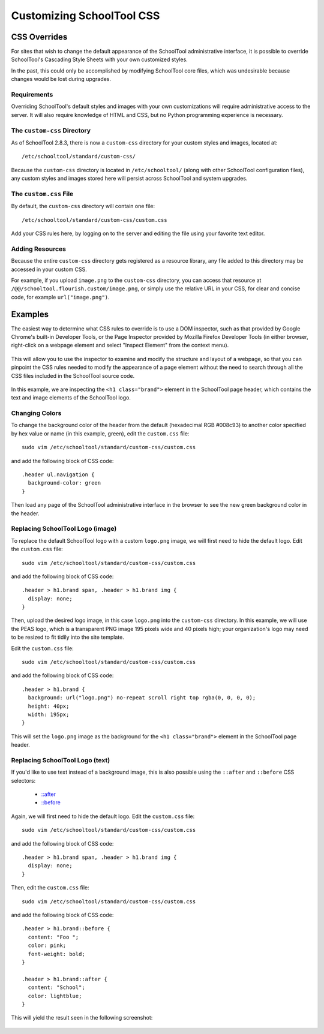 Customizing SchoolTool CSS
==========================

CSS Overrides
-------------

For sites that wish to change the default appearance of the SchoolTool
administrative interface, it is possible to override SchoolTool's Cascading
Style Sheets with your own customized styles.

In the past, this could only be accomplished by modifying SchoolTool core files,
which was undesirable because changes would be lost during upgrades.

Requirements
````````````

Overriding SchoolTool's default styles and images with your own customizations
will require administrative access to the server. It will also require
knowledge of HTML and CSS, but no Python programming experience is necessary.

The ``custom-css`` Directory
````````````````````````````

As of SchoolTool 2.8.3, there is now a ``custom-css`` directory for your custom
styles and images, located at::

    /etc/schooltool/standard/custom-css/

Because the ``custom-css`` directory is located in ``/etc/schooltool/`` (along
with other SchoolTool configuration files), any custom styles and images stored 
here will persist across SchoolTool and system upgrades.

The ``custom.css`` File
```````````````````````

By default, the ``custom-css`` directory will contain one file::

   /etc/schooltool/standard/custom-css/custom.css

Add your CSS rules here, by logging on to the server and editing the
file using your favorite text editor.

Adding Resources
````````````````

Because the entire ``custom-css`` directory gets registered as a resource
library, any file added to this directory may be accessed in your custom CSS.

For example, if you upload ``image.png`` to the ``custom-css`` directory, 
you can access that
resource at ``/@@/schooltool.flourish.custom/image.png``, or simply use 
the relative URL in your CSS, for clear and concise
code, for example ``url("image.png")``.

Examples
--------

The easiest way to determine what CSS rules to override is to use a DOM
inspector, such as that provided by Google Chrome's built-in Developer Tools,
or the Page Inspector provided by Mozilla Firefox Developer Tools (in either
browser, right-click on a webpage element and select "Inspect Element" from the
context menu). 

   .. image:: images/custom-css-01.png

This will allow you to use the inspector to examine and modify the structure and
layout of a webpage, so that you can pinpoint the CSS rules needed to modify the
appearance of a page element without the need to search through all the CSS
files included in the SchoolTool source code.

   .. image:: images/custom-css-02.png

In this example, we are inspecting the ``<h1 class="brand">`` element in the
SchoolTool page header, which contains the text and image elements of the
SchoolTool logo.

Changing Colors
```````````````

To change the background color of the header from the default (hexadecimal RGB
#008c93) to another color specified by hex value or name (in this example,
green), edit the ``custom.css`` file::

   sudo vim /etc/schooltool/standard/custom-css/custom.css

and add the following block of CSS code::

   .header ul.navigation {
     background-color: green
   }

Then load any page of the SchoolTool administrative interface in the browser to
see the new green background color in the header.

   .. image:: images/custom-css-03.png

Replacing SchoolTool Logo (image)
`````````````````````````````````

To replace the default SchoolTool logo with a custom ``logo.png`` image, we will
first need to hide the default logo. Edit the ``custom.css`` file::

   sudo vim /etc/schooltool/standard/custom-css/custom.css

and add the following block of CSS code::

   .header > h1.brand span, .header > h1.brand img {
     display: none;
   }

Then, upload the desired logo image, in this case ``logo.png`` into the 
``custom-css`` directory. In this
example, we will use the PEAS logo, which is a transparent PNG image 195 pixels
wide and 40 pixels high; your organization's logo may need to be resized to fit
tidily into the site template.

Edit the ``custom.css`` file::

   sudo vim /etc/schooltool/standard/custom-css/custom.css

and add the following block of CSS code::

   .header > h1.brand {
     background: url("logo.png") no-repeat scroll right top rgba(0, 0, 0, 0);
     height: 40px;
     width: 195px;
   }

This will set the ``logo.png`` image as the background for the ``<h1
class="brand">`` element in the SchoolTool page header.

   .. image:: images/custom-css-04.png

Replacing SchoolTool Logo (text)
````````````````````````````````

If you'd like to use text instead of a background image, this is also possible
using the ``::after`` and ``::before`` CSS selectors:

    * `::after <http://www.w3schools.com/cssref/sel_after.asp>`_
    * `::before <http://www.w3schools.com/cssref/sel_before.asp>`_

Again, we will first need to hide the default logo. Edit the ``custom.css``
file::

   sudo vim /etc/schooltool/standard/custom-css/custom.css

and add the following block of CSS code::

   .header > h1.brand span, .header > h1.brand img {
     display: none;
   }

Then, edit the ``custom.css`` file::

   sudo vim /etc/schooltool/standard/custom-css/custom.css

and add the following block of CSS code::

   .header > h1.brand::before {
     content: "Foo ";
     color: pink;
     font-weight: bold;
   }

   .header > h1.brand::after {
     content: "School";
     color: lightblue;
   }

This will yield the result seen in the following screenshot:

   .. image:: images/custom-css-05.png
